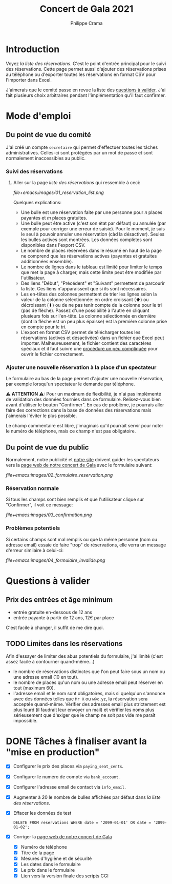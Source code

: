 #+options: ^:{}
#+author: Philippe Crama
#+title: Concert de Gala 2021

* Introduction

Voyez [[file+emacs:list_reservations.cgi][la liste des réservations]].  C'est le point d'entrée principal pour le
suivi des réservations.  Cette page permet aussi d'ajouter des réservations
prises au téléphone ou d'exporter toutes les réservations en format CSV pour
l'importer dans Excel.

J'aimerais que le comité passe en revue la liste des [[#questions_a_valider_20211025][questions à valider]].
J'ai fait plusieurs choix arbitraires pendant l'implémentation qu'il faut
confirmer.

* Mode d'emploi
** Du point de vue du comité
J'ai créé un compte =secretaire= qui permet d'effectuer toutes les tâches
administratives.  Celles-ci sont protégées par un mot de passe et sont
normalement inaccessibles au public.

*** Suivi des réservations
1. Aller sur la page [[file+emacs:list_reservations.cgi][liste des réservations]] qui ressemble à ceci:

   #+CAPTION: Liste des réservations et accès administratif
   #+ATTR_HTML: :alt Liste des réservations et accès administratif
   [[file+emacs:images/01_reservation_list.png]]

   Quelques explications:
   - Une bulle est une réservation faite par une personne pour /n/ places
     payantes et /m/ places gratuites.
   - Une bulle peut être active (c'est son état par défaut) ou annulée (par
     exemple pour corriger une erreur de saisie).  Pour le moment, je suis le
     seul à pouvoir annuler une réservation (càd la désactiver).  Seules les
     bulles actives sont montrées.  Les données complètes sont disponibles
     dans l'export CSV.
   - Le nombre de places réservées dans le résumé en haut de la page ne
     comprend que les réservations actives (payantes et gratuites additionnées
     ensemble).
   - Le nombre de lignes dans le tableau est limité pour limiter le temps que
     met la page à charger, mais cette limite peut être modifiée par
     l'utilisateur.
   - Des liens "Début", "Précédent" et "Suivant" permettent de parcourir la
     liste.  Ces liens n'apparaissent que si ils sont nécessaires.
   - Les en-têtes des colonnes permettent de trier les lignes selon la valeur
     de la colonne sélectionnée: en ordre croissant (⬆) ou décroissant (⬇) ou
     de ne pas tenir compte de la colonne pour le tri (pas de flèche).  Passez
     d'une possibilité à l'autre en cliquant plusieurs fois sur l'en-tête.  La
     colonne sélectionnée en dernière (dont la flèche est un peu plus
     épaisse) est la première colonne prise en compte pour le tri.
   - L'export en format CSV permet de télécharger toutes les réservations
     (actives et désactivées) dans un fichier que Excel peut importer.
     Malheureusement, le fichier contient des caractères spéciaux et il faut
     suivre une [[https://www.nextofwindows.com/how-to-display-csv-files-with-unicode-utf-8-encoding-in-excel][procédure un peu compliquée]] pour ouvrir le fichier
     correctement.

*** Ajouter une nouvelle réservation à la place d'un spectateur
Le formulaire au bas de la page permet d'ajouter une nouvelle
réservation, par exemple lorsqu'un spectateur le demande par téléphone.

⚠ *ATTENTION* ⚠: Pour un maximum de flexibilité, je n'ai pas implémenté de
validation des données fournies dans ce formulaire.  Relisez-vous bien avant
d'utiliser le bouton "Confirmer".  En cas de problème, je pourrais aller faire
des corrections dans la base de données des réservations mais j'aimerais
l'éviter le plus possible.

Le champ commentaire est libre, j'imaginais qu'il pourrait servir pour noter
le numéro de téléphone, mais ce champ n'est pas obligatoire.

** Du point de vue du public
Normalement, notre publicité et [[https://www.srhbraine.be/][notre site]] doivent guider les spectateurs vers
la [[https://www.srhbraine.be/soiree-italienne/][page web de notre concert de Gala]] avec le formulaire suivant:

#+CAPTION: Formulaire d'inscription sur le site de la SRH
#+ATTR_HTML: :alt Formulaire d'inscription sur le site de la SRH
[[file+emacs:images/02_formulaire_reservation.png]]

*** Réservation normale
Si tous les champs sont bien remplis et que l'utilisateur clique sur
"Confirmer", il voit ce message:

#+CAPTION: Confirmation de la réservation
#+ATTR_HTML: :alt Confirmation de la réservation
[[file+emacs:images/03_confirmation.png]]

*** Problèmes potentiels
Si certains champs sont mal remplis ou que la même personne (nom ou adresse
email) essaie de faire "trop" de réservations, elle verra un message d'erreur
similaire à celui-ci:

#+CAPTION: Erreur lors de la réservation
#+ATTR_HTML: :alt Erreur lors de la réservation
[[file+emacs:images/04_formulaire_invalide.png]]

* Questions à valider
:PROPERTIES:
:CUSTOM_ID: questions_a_valider_20211025
:END:

** Prix des entrées et âge minimum
- entrée gratuite en-dessous de 12 ans
- entrée payante à partir de 12 ans, 12€ par place

C'est facile à changer, il suffit de me dire quoi.

** TODO Limites dans les réservations
Afin d'essayer de limiter des abus potentiels du formulaire, j'ai limité
(c'est assez facile à contourner quand-même...)
- le nombre de réservations distinctes que l'on peut faire sous un nom ou une
  adresse email (10 en tout).
- le nombre de places qu'un nom ou une adresse email peut réserver en tout
  (maximum 60).
- l'adresse email et le nom sont obligatoires, mais si quelqu'un s'annonce
  avec des données telles que ~Mr X~ ou ~w@x.yz~, la réservation sera acceptée
  quand-même.  Vérifier des adresses email plus strictement est plus lourd (il
  faudrait leur envoyer un mail) et vérifier les noms plus sérieusement que
  d'exiger que le champ ne soit pas vide me paraît impossible.

* DONE Tâches à finaliser avant la "mise en production"
- [X] Configurer le prix des places via ~paying_seat_cents~.
- [X] Configurer le numéro de compte via ~bank_account~.
- [X] Configurer l'adresse email de contact via ~info_email~.
- [X] Augmenter à 20 le nombre de bulles affichées par défaut dans
  [[file+emacs:list_reservations.cgi][la liste des réservations]].
- [X] Effacer les données de test
  #+begin_example
    DELETE FROM reservations WHERE date = '2099-01-01' OR date = '2099-01-02';
  #+end_example
- [X] Corriger la [[https://www.srhbraine.be/soiree-italienne/][page web de notre concert de Gala]]
  - [X] Numéro de téléphone
  - [X] Titre de la page
  - [X] Mesures d'hygiène et de sécurité
  - [X] Les dates dans le formulaire
  - [X] Le prix dans le formulaire
  - [X] Lien vers la version finale des scripts CGI

